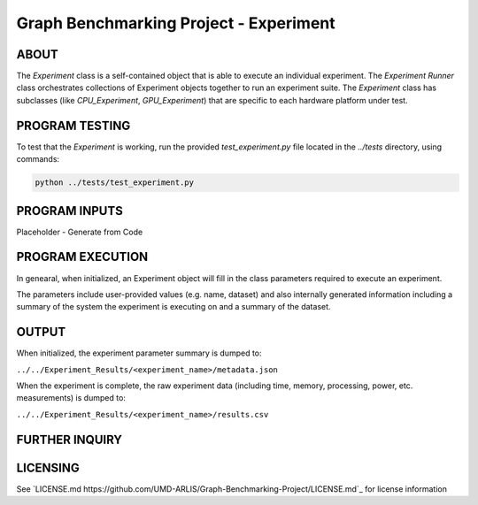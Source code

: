 ========================
Graph Benchmarking Project - Experiment
========================

ABOUT
************************

The `Experiment` class is a self-contained object that is able to execute an individual experiment.
The `Experiment Runner` class orchestrates collections of Experiment objects together to run an experiment suite. 
The `Experiment` class has subclasses (like `CPU_Experiment`, `GPU_Experiment`) that are specific to each hardware platform under test.  

PROGRAM TESTING
************************
To test that the `Experiment` is working, run the provided `test_experiment.py` file
located in the `../tests` directory, using commands:

.. code-block:: python

    python ../tests/test_experiment.py

PROGRAM INPUTS
************************

Placeholder - Generate from Code

PROGRAM EXECUTION
************************

In genearal, when initialized, an Experiment object will fill in the class parameters required to execute an experiment.

The parameters include user-provided values (e.g. name, dataset) and also internally generated information including a summary of the system the experiment is executing on and a summary of the dataset.

OUTPUT
************************

When initialized, the experiment parameter summary is dumped to:

``../../Experiment_Results/<experiment_name>/metadata.json``

When the experiment is complete, the raw experiment data (including time, memory, processing, power, etc. measurements) is dumped to:

``../../Experiment_Results/<experiment_name>/results.csv``

FURTHER INQUIRY
************************

LICENSING
************************
See `LICENSE.md https://github.com/UMD-ARLIS/Graph-Benchmarking-Project/LICENSE.md`_ for license information